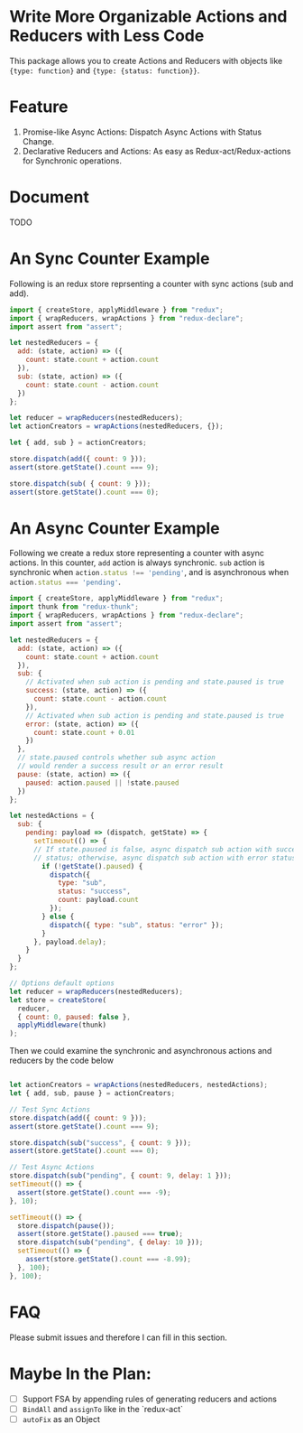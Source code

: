 * Write More Organizable Actions and Reducers with Less Code
This package allows you to create Actions and Reducers with 
objects like ~{type: function}~ and ~{type: {status: function}}~.

* Feature
 1. Promise-like Async Actions:  Dispatch Async Actions with Status Change.
 2. Declarative Reducers and Actions: As easy as Redux-act/Redux-actions
      for Synchronic operations.

* Document
TODO

* An Sync Counter Example
Following is an redux store reprsenting a counter with sync actions (sub and
add).

#+BEGIN_SRC javascript
import { createStore, applyMiddleware } from "redux";
import { wrapReducers, wrapActions } from "redux-declare";
import assert from "assert";

let nestedReducers = {
  add: (state, action) => ({
    count: state.count + action.count
  }),
  sub: (state, action) => ({
    count: state.count - action.count
  })
};

let reducer = wrapReducers(nestedReducers);
let actionCreators = wrapActions(nestedReducers, {});

let { add, sub } = actionCreators;

store.dispatch(add({ count: 9 }));
assert(store.getState().count === 9);

store.dispatch(sub( { count: 9 }));
assert(store.getState().count === 0);
#+END_SRC

* An Async Counter Example

Following we create a redux store representing a counter with async actions.
In this counter, ~add~ action is always synchronic. ~sub~ action is
synchronic when src_javascript{action.status !== 'pending'}, and is asynchronous
when src_javascript{action.status === 'pending'}.

#+BEGIN_SRC javascript
import { createStore, applyMiddleware } from "redux";
import thunk from "redux-thunk";
import { wrapReducers, wrapActions } from "redux-declare";
import assert from "assert";

let nestedReducers = {
  add: (state, action) => ({
    count: state.count + action.count
  }),
  sub: {
    // Activated when sub action is pending and state.paused is true
    success: (state, action) => ({
      count: state.count - action.count
    }),
    // Activated when sub action is pending and state.paused is true
    error: (state, action) => ({
      count: state.count + 0.01
    })
  },
  // state.paused controls whether sub async action 
  // would render a success result or an error result
  pause: (state, action) => ({
    paused: action.paused || !state.paused
  })
};

let nestedActions = {
  sub: {
    pending: payload => (dispatch, getState) => {
      setTimeout(() => {
      // If state.paused is false, async dispatch sub action with success
      // status; otherwise, async dispatch sub action with error status.
        if (!getState().paused) {
          dispatch({
            type: "sub",
            status: "success",
            count: payload.count
          });
        } else {
          dispatch({ type: "sub", status: "error" });
        }
      }, payload.delay);
    }
  }
};

// Options default options
let reducer = wrapReducers(nestedReducers);
let store = createStore(
  reducer,
  { count: 0, paused: false },
  applyMiddleware(thunk)
);
#+END_SRC

Then we could examine the synchronic and asynchronous actions and reducers 
by the code below

#+BEGIN_SRC javascript

let actionCreators = wrapActions(nestedReducers, nestedActions);
let { add, sub, pause } = actionCreators;

// Test Sync Actions
store.dispatch(add({ count: 9 }));
assert(store.getState().count === 9);

store.dispatch(sub("success", { count: 9 }));
assert(store.getState().count === 0);

// Test Async Actions
store.dispatch(sub("pending", { count: 9, delay: 1 }));
setTimeout(() => {
  assert(store.getState().count === -9);
}, 10);

setTimeout(() => {
  store.dispatch(pause());
  assert(store.getState().paused === true);
  store.dispatch(sub("pending", { delay: 10 }));
  setTimeout(() => {
    assert(store.getState().count === -8.99);
  }, 100);
}, 100);
#+END_SRC

* FAQ
Please submit issues and therefore I can fill in this section.

* Maybe In the Plan:
  - [ ] Support FSA by appending rules of generating reducers and actions
  - [ ] ~BindAll~ and ~assignTo~ like in the `redux-act`
  - [ ] ~autoFix~ as an Object 
